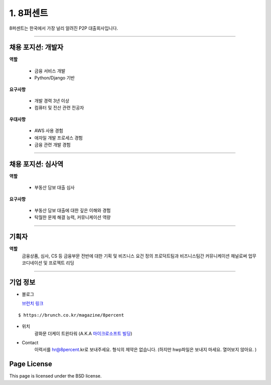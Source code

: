 1. 8퍼센트
========


8퍼센트는 한국에서 가장 널리 알려진 P2P 대출회사입니다.


----------

채용 포지션: 개발자
--------


**역할**

  * 금융 서비스 개발
  * Python/Django 기반

**요구사항**

 * 개발 경력 3년 이상
 * 컴퓨터 및 전산 관련 전공자

**우대사항**

 * AWS 사용 경험
 * 애자일 개발 프로세스 경험
 * 금융 관련 개발 경험


-----------


채용 포지션: 심사역
--------


**역할**

   * 부동산 담보 대출 심사


**요구사항**


   * 부동산 담보 대출에 대한 깊은 이해와 경험
   * 탁월한 문제 해결 능력, 커뮤니케이션 역량

-----------


기획자
------------
**역할**
   금융상품, 심사, CS 등 금융부문 전반에 대한 기획 및 비즈니스 요건 정의
   프로덕트팀과 비즈니스팀간 커뮤니케이션 채널로써 업무 코디네이션 및 프로젝트 리딩

-----------


기업 정보
----------

- 블로그

  `브런치 링크
  <https://brunch.co.kr/@8percent>`_
::

  $ https://brunch.co.kr/magazine/8percent


- 위치
   광화문 더케이 트윈타워 (A.K.A `마이크로소프트 빌딩
   <http://www.microsoft.com>`_)

- Contact
   이력서를 hr@8percent.kr로 보내주세요. 형식의 제약은 없습니다. (하지만 hwp파일은 보내지 마세요. 열어보지 않아요. )




Page License
-------

This page is licensed under the BSD license.
